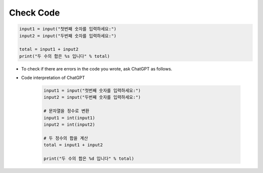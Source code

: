 Check Code
======================

.. code-block:: python

    input1 = input("첫번째 숫자를 입력하세요:")
    input2 = input("두번째 숫자를 입력하세요:")

    total = input1 + input2
    print("두 수의 합은 %s 입니다" % total)


- To check if there are errors in the code you wrote, ask ChatGPT as follows.

- Code interpretation of ChatGPT

    .. code-block:: python

        input1 = input("첫번째 숫자를 입력하세요:")
        input2 = input("두번째 숫자를 입력하세요:")

        # 문자열을 정수로 변환
        input1 = int(input1)
        input2 = int(input2)

        # 두 정수의 합을 계산
        total = input1 + input2

        print("두 수의 합은 %d 입니다" % total)